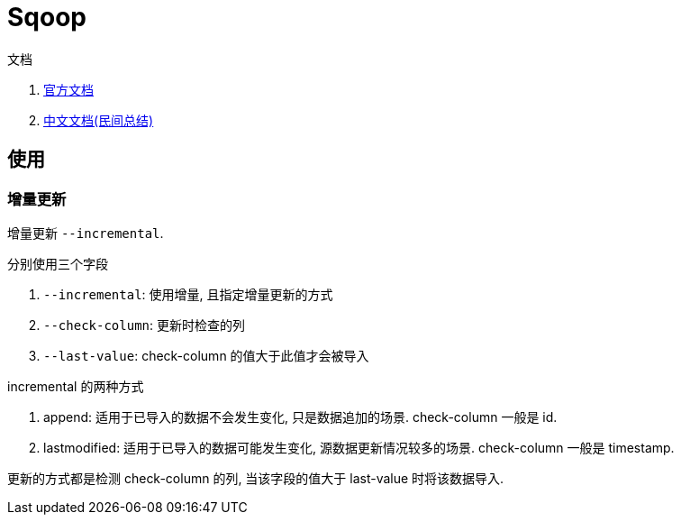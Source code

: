 = Sqoop

.文档
. http://sqoop.apache.org/docs/1.4.6/SqoopUserGuide.html[官方文档]
. https://www.cnblogs.com/xiaodf/p/6030102.html[中文文档(民间总结)]

[[use]]
== 使用

[[incremental]]
=== 增量更新
增量更新 `--incremental`.

.分别使用三个字段
. `--incremental`: 使用增量, 且指定增量更新的方式
. `--check-column`: 更新时检查的列
. `--last-value`: check-column 的值大于此值才会被导入

.incremental 的两种方式
. append: 适用于已导入的数据不会发生变化, 只是数据追加的场景. check-column 一般是 id.
. lastmodified: 适用于已导入的数据可能发生变化, 源数据更新情况较多的场景. check-column 一般是 timestamp.

更新的方式都是检测 check-column 的列, 当该字段的值大于 last-value 时将该数据导入.
